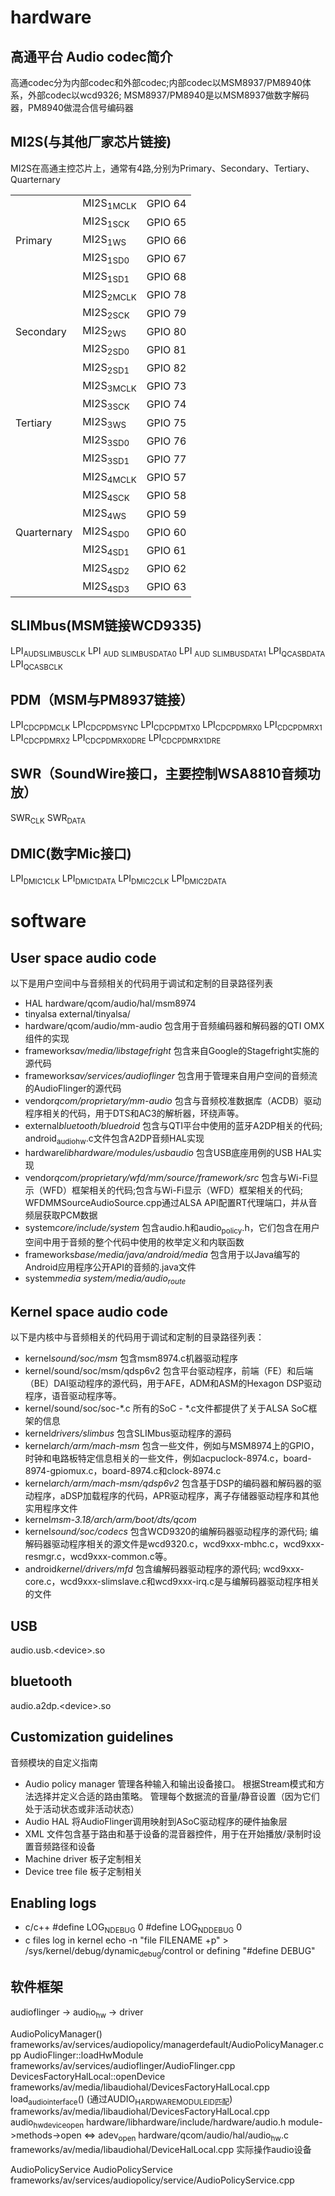 * Table of Contents :TOC_4_gh:noexport:
- [[#hardware][hardware]]
  - [[#高通平台-audio-codec简介][高通平台 Audio codec简介]]
  - [[#mi2s与其他厂家芯片链接][MI2S(与其他厂家芯片链接)]]
  - [[#slimbusmsm链接wcd9335][SLIMbus(MSM链接WCD9335)]]
  - [[#pdmmsm与pm8937链接][PDM（MSM与PM8937链接）]]
  - [[#swrsoundwire接口主要控制wsa8810音频功放][SWR（SoundWire接口，主要控制WSA8810音频功放）]]
  - [[#dmic数字mic接口][DMIC(数字Mic接口)]]
- [[#software][software]]
  - [[#user-space-audio-code][User space audio code]]
  - [[#kernel-space-audio-code][Kernel space audio code]]
  - [[#usb][USB]]
  - [[#bluetooth][bluetooth]]
  - [[#customization-guidelines][Customization guidelines]]
  - [[#enabling-logs][Enabling logs]]
  - [[#软件框架][软件框架]]

* hardware 
** 高通平台 Audio codec简介
   高通codec分为内部codec和外部codec;内部codec以MSM8937/PM8940体系，外部codec以wcd9326;
   MSM8937/PM8940是以MSM8937做数字解码器，PM8940做混合信号编码器
** MI2S(与其他厂家芯片链接)
   MI2S在高通主控芯片上，通常有4路,分别为Primary、Secondary、Tertiary、Quarternary
   |             |             |         |
   |-------------+-------------+---------|
   |             | MI2S_1_MCLK | GPIO 64 |
   |             | MI2S_1_SCK  | GPIO 65 |
   | Primary     | MI2S_1_WS   | GPIO 66 |
   |             | MI2S_1_SD0  | GPIO 67 |
   |             | MI2S_1_SD1  | GPIO 68 |
   |-------------+-------------+---------|
   |             | MI2S_2_MCLK | GPIO 78 |
   |             | MI2S_2_SCK  | GPIO 79 |
   | Secondary   | MI2S_2_WS   | GPIO 80 |
   |             | MI2S_2_SD0  | GPIO 81 |
   |             | MI2S_2_SD1  | GPIO 82 |
   |-------------+-------------+---------|
   |             | MI2S_3_MCLK | GPIO 73 |
   |             | MI2S_3_SCK  | GPIO 74 |
   | Tertiary    | MI2S_3_WS   | GPIO 75 |
   |             | MI2S_3_SD0  | GPIO 76 |
   |             | MI2S_3_SD1  | GPIO 77 |
   |-------------+-------------+---------|
   |             | MI2S_4_MCLK | GPIO 57 |
   |             | MI2S_4_SCK  | GPIO 58 |
   |             | MI2S_4_WS   | GPIO 59 |
   | Quarternary | MI2S_4_SD0  | GPIO 60 |
   |             | MI2S_4_SD1  | GPIO 61 |
   |             | MI2S_4_SD2  | GPIO 62 |
   |             | MI2S_4_SD3  | GPIO 63 |
** SLIMbus(MSM链接WCD9335)
   LPI_AUD_SLIMBUS_CLK
   LPI _AUD _SLIMBUS_DATA0
   LPI _AUD _SLIMBUS_DATA1
   LPI_QCA_SB_DATA
   LPI_QCA_SB_CLK
** PDM（MSM与PM8937链接）
   LPI_CDC_PDM_CLK
   LPI_CDC_PDM_SYNC
   LPI_CDC_PDM_TX0
   LPI_CDC_PDM_RX0
   LPI_CDC_PDM_RX1
   LPI_CDC_PDM_RX2
   LPI_CDC_PDM_RX0_DRE
   LPI_CDC_PDM_RX1_DRE
** SWR（SoundWire接口，主要控制WSA8810音频功放）
   SWR_CLK
   SWR_DATA
** DMIC(数字Mic接口)
   LPI_DMIC1_CLK
   LPI_DMIC1_DATA
   LPI_DMIC2_CLK
   LPI_DMIC2_DATA
* software
** User space audio code
   以下是用户空间中与音频相关的代码用于调试和定制的目录路径列表
   + HAL
     hardware/qcom/audio/hal/msm8974
   + tinyalsa
     external/tinyalsa/
   + hardware/qcom/audio/mm-audio
     包含用于音频编码器和解码器的QTI OMX组件的实现
   + frameworks/av/media/libstagefright/
     包含来自Google的Stagefright实施的源代码
   + frameworks/av/services/audioflinger/
     包含用于管理来自用户空间的音频流的AudioFlinger的源代码
   + vendor/qcom/proprietary/mm-audio/
     包含与音频校准数据库（ACDB）驱动程序相关的代码，用于DTS和AC3的解析器，环绕声等。
   + external/bluetooth/bluedroid/
     包含与QTI平台中使用的蓝牙A2DP相关的代码; android_audio_hw.c文件包含A2DP音频HAL实现
   + hardware/libhardware/modules/usbaudio/
     包含USB底座用例的USB HAL实现
   + vendor/qcom/proprietary/wfd/mm/source/framework/src/
     包含与Wi-Fi显示（WFD）框架相关的代码;包含与Wi-Fi显示（WFD）框架相关的代码; WFDMMSourceAudioSource.cpp通过ALSA API配置RT代理端口，并从音频层获取PCM数据
   + system/core/include/system/
     包含audio.h和audio_policy.h，它们包含在用户空间中用于音频的整个代码中使用的枚举定义和内联函数
   + frameworks/base/media/java/android/media/
     包含用于以Java编写的Android应用程序公开API的音频的.java文件
   + system/media
     system/media/audio_route/
** Kernel space audio code
   以下是内核中与音频相关的代码用于调试和定制的目录路径列表：
   + kernel/sound/soc/msm/
     包含msm8974.c机器驱动程序
   + kernel/sound/soc/msm/qdsp6v2
     包含平台驱动程序，前端（FE）和后端（BE）DAI驱动程序的源代码，用于AFE，ADM和ASM的Hexagon DSP驱动程序，语音驱动程序等。
   + kernel/sound/soc/soc-*.c
     所有的SoC - *.c文件都提供了关于ALSA SoC框架的信息
   + kernel/drivers/slimbus/
     包含SLIMbus驱动程序的源码
   + kernel/arch/arm/mach-msm/
     包含一些文件，例如与MSM8974上的GPIO，时钟和电路板特定信息相关的一些文件，例如acpuclock-8974.c，board-8974-gpiomux.c，board-8974.c和clock-8974.c
   + kernel/arch/arm/mach-msm/qdsp6v2/
     包含基于DSP的编码器和解码器的驱动程序，aDSP加载程序的代码，APR驱动程序，离子存储器驱动程序和其他实用程序文件
   + kernel/msm-3.18/arch/arm/boot/dts/qcom/
   + kernel/sound/soc/codecs/
     包含WCD9320的编解码器驱动程序的源代码; 编解码器驱动程序相关的源文件是wcd9320.c，wcd9xxx-mbhc.c，wcd9xxx-resmgr.c，wcd9xxx-common.c等。
   + android/kernel/drivers/mfd/
     包含编解码器驱动程序的源代码; wcd9xxx-core.c，wcd9xxx-slimslave.c和wcd9xxx-irq.c是与编解码器驱动程序相关的文件
** USB
   audio.usb.<device>.so
** bluetooth
   audio.a2dp.<device>.so
** Customization guidelines
   音频模块的自定义指南
   * Audio policy manager
     管理各种输入和输出设备接口。 根据Stream模式和方法选择并定义合适的路由策略。 管理每个数据流的音量/静音设置（因为它们处于活动状态或非活动状态）
   * Audio HAL
     将AudioFlinger调用映射到ASoC驱动程序的硬件抽象层
   * XML
     文件包含基于路由和基于设备的混音器控件，用于在开始播放/录制时设置音频路径和设备
   * Machine driver
     板子定制相关
   * Device tree file
     板子定制相关
** Enabling logs
   * c/c++
     #define LOG_NDEBUG 0
     #define LOG_NDDEBUG 0
   * c files log in kernel
     echo -n "file FILENAME +p" > /sys/kernel/debug/dynamic_debug/control
     or defining "#define DEBUG"
** 软件框架
   audioflinger -> audio_hw    -> driver
  
   AudioPolicyManager()                                        frameworks/av/services/audiopolicy/managerdefault/AudioPolicyManager.cpp
   AudioFlinger::loadHwModule                                  frameworks/av/services/audioflinger/AudioFlinger.cpp 
   DevicesFactoryHalLocal::openDevice                          frameworks/av/media/libaudiohal/DevicesFactoryHalLocal.cpp
   load_audio_interface()  (通过AUDIO_HARDWARE_MODULE_ID匹配)  frameworks/av/media/libaudiohal/DevicesFactoryHalLocal.cpp
   audio_hw_device_open                                        hardware/libhardware/include/hardware/audio.h
   module->methods->open <=> adev_open                         hardware/qcom/audio/hal/audio_hw.c
   frameworks/av/media/libaudiohal/DeviceHalLocal.cpp      实际操作audio设备

   AudioPolicyService
   AudioPolicyService frameworks/av/services/audiopolicy/service/AudioPolicyService.cpp
